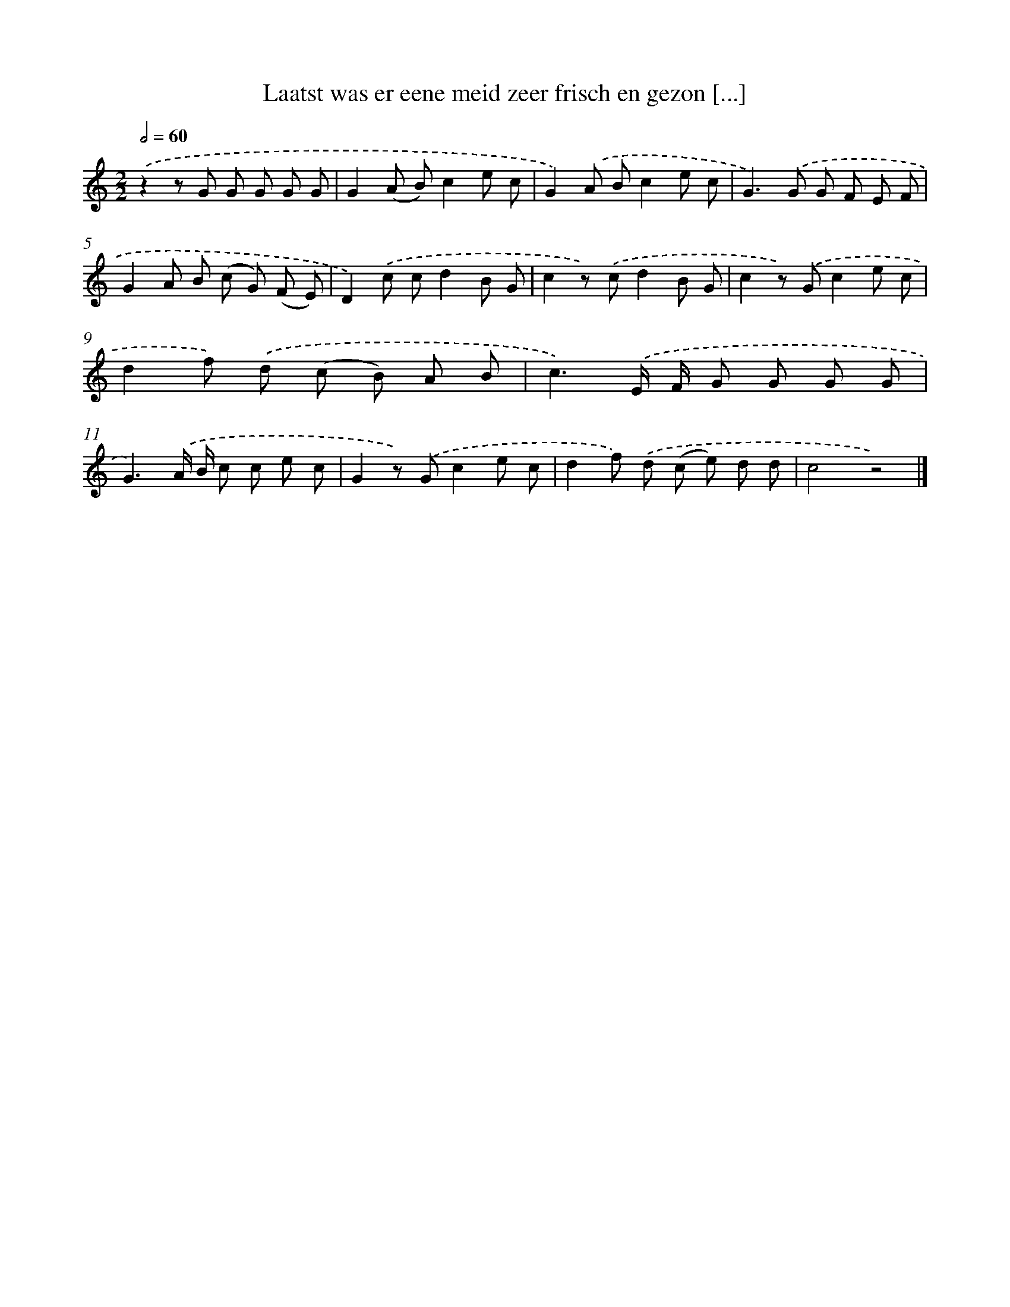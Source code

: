 X: 5930
T: Laatst was er eene meid zeer frisch en gezon [...]
%%abc-version 2.0
%%abcx-abcm2ps-target-version 5.9.1 (29 Sep 2008)
%%abc-creator hum2abc beta
%%abcx-conversion-date 2018/11/01 14:36:23
%%humdrum-veritas 2669853591
%%humdrum-veritas-data 1885527205
%%continueall 1
%%barnumbers 0
L: 1/8
M: 2/2
Q: 1/2=60
K: C clef=treble
.('z2z G G G G G |
G2(A B)c2e c |
G2).('A Bc2e c |
G2>).('G2 G F E F |
G2A B (c G) (F E) |
D2).('c cd2B G |
c2z) .('cd2B G |
c2z) .('Gc2e c |
d2f) .('d (c B) A B |
c3).('E/ F/ G G G G |
G3).('A/ B/ c c e c |
G2z) .('Gc2e c |
d2f) .('d (c e) d d |
c4z4) |]
